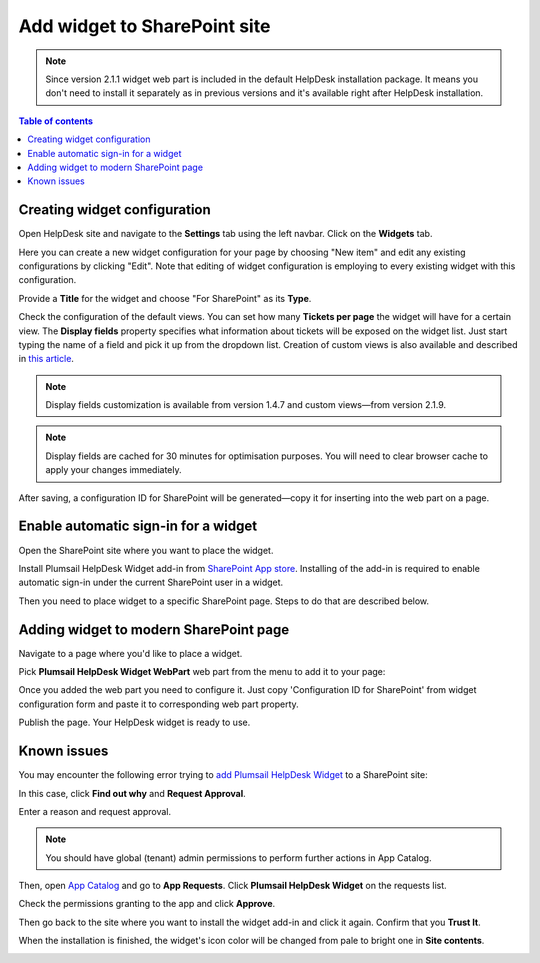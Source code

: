 Add widget to SharePoint site
#############################

.. note::
   Since version 2.1.1 widget web part is included in the default HelpDesk installation package. 
   It means you don't need to install it separately as in previous versions and it's available right after HelpDesk installation.

.. contents:: Table of contents
   :local:
   :depth: 1


Creating widget configuration
-----------------------------

Open HelpDesk site and navigate to the **Settings** tab using the left navbar.
Click on the **Widgets** tab.

|WidgetTab|

Here you can create a new widget configuration for your page by choosing "New item" and edit any existing configurations by clicking "Edit".
Note that editing of widget configuration is employing to every existing widget with this configuration.

|NewWidget|

Provide a **Title** for the widget and choose "For SharePoint" as its **Type**.

|SPWidget|

Check the configuration of the default views.
You can set how many **Tickets per page** the widget will have for a certain view.
The **Display fields** property specifies what information about tickets will be exposed on the widget list.
Just start typing the name of a field and pick it up from the dropdown list.
Creation of custom views is also available and described in `this article`_.

|EditView|

.. note::
   Display fields customization is available from version 1.4.7 and custom views—from version 2.1.9.
.. note::
   Display fields are cached for 30 minutes for optimisation purposes. You will need to clear browser cache to apply your changes immediately.

After saving, a configuration ID for SharePoint will be generated—copy it for inserting into the web part on a page.

|GenSPConfigID|

.. _auto-sign-in:

Enable automatic sign-in for a widget
-------------------------------------

Open the SharePoint site where you want to place the widget.

Install Plumsail HelpDesk Widget add-in from `SharePoint App store <https://store.office.com/en-us/app.aspx?assetid=WA104380769&sourcecorrid=764978a8-0233-4b42-b2e4-7724d130dcf5&searchapppos=0&ui=en-US&rs=en-US&ad=US&appredirect=false&canaryguid=c737b959d79b439bb20bebb5befabc00&reviewedAssetRating=5&AuthType=1&fromAR=1>`_. Installing of the add-in is required to enable automatic sign-in under the current SharePoint user in a widget.

Then you need to place widget to a specific SharePoint page. Steps to do that are described below.

Adding widget to modern SharePoint page
---------------------------------------

Navigate to a page where you'd like to place a widget.

Pick **Plumsail HelpDesk Widget WebPart** web part from the menu to add it to your page:

|PickWPOnModernPage|

Once you added the web part you need to configure it. Just copy 'Configuration ID for SharePoint' from widget configuration form and paste it to corresponding web part property.

|ConfigureModernWP|

Publish the page. Your HelpDesk widget is ready to use.

|WidgetOnModernPage|

Known issues
------------

You may encounter the following error trying to `add Plumsail HelpDesk Widget <Adding%20widget%20to%20SharePoint%20site.html#auto-sign-in>`_ to a SharePoint site:

|Widget_Issue|

In this case, click **Find out why** and **Request Approval**.

|Widget_ApprovalRequest|

Enter a reason and request approval.

|Widget_SendRequest|

.. note::
   You should have global (tenant) admin permissions to perform further actions in App Catalog.

Then, open `App Catalog <Installation%20of%20HelpDesk%20SharePoint%20Framework%20package.html#create-app-catalog>`_ and go to **App Requests**.
Click **Plumsail HelpDesk Widget** on the requests list.

|Widget_AppCatalog|

Check the permissions granting to the app and click **Approve**.

|Widget_Approval|

Then go back to the site where you want to install the widget add-in and click it again.
Confirm that you **Trust It**.

|Widget_Installation|

When the installation is finished, the widget's icon color will be changed from pale to bright one in **Site contents**.

|Widget_PaleIcon|

|Widget_BrightIcon|

.. |WidgetTab| image:: ../_static/img/tab.png
   :alt: Widget Tab
.. |NewWidget| image:: ../_static/img/widget-add-new.png
   :alt: Create a new item
.. |SPWidget| image:: ../_static/img/widget-add-sp.png
   :alt: SharePoint widget
.. |EditView| image:: ../_static/img/widget-add-view.png
   :alt: Edit widget view
.. |GenSPConfigID| image:: ../_static/img/widget-add-id.png
   :alt: Generated ID
.. |PickWPOnModernPage| image:: ../_static/img/widget-pick-wp-on-modern-page.png
   :alt: Pick the HelpDesk web part
.. |ConfigureModernWP| image:: ../_static/img/widget-configure-modern-wp.png
   :alt: Copy ID to the web part
.. |WidgetOnModernPage| image:: ../_static/img/widget-on-modern-page.png
   :alt: The widget on the page
.. |Widget_Issue| image:: ../_static/img/ConfigurationGuide_Widget_Issue.png
   :alt: Widget Issue
.. |Widget_ApprovalRequest| image:: ../_static/img/ConfigurationGuide_Widget_RequestApproval.png
   :alt: Request Approval
.. |Widget_SendRequest| image:: ../_static/img/ConfigurationGuide_Widget_Request.png
   :alt: Send Request
.. |Widget_AppCatalog| image:: ../_static/img/ConfigurationGuide_Widget_AppCatalog.png
   :alt: App Catalog
   :width: 634px
.. |Widget_Approval| image:: ../_static/img/ConfigurationGuide_Widget_Approval.png
   :alt: Approval
   :width: 634px
.. |Widget_Installation| image:: ../_static/img/ConfigurationGuide_Widget_Installation.png
   :alt: Widget Installation
   :width: 634px
.. |Widget_PaleIcon| image:: ../_static/img/ConfigurationGuide_Widget_PaleIcon.png
   :alt: Widget's Pale Icon
.. |Widget_BrightIcon| image:: ../_static/img/ConfigurationGuide_Widget_BrightIcon.png
   :alt: Widget's Bright Icon

.. _this article: ./Custom%20widget%20views.html